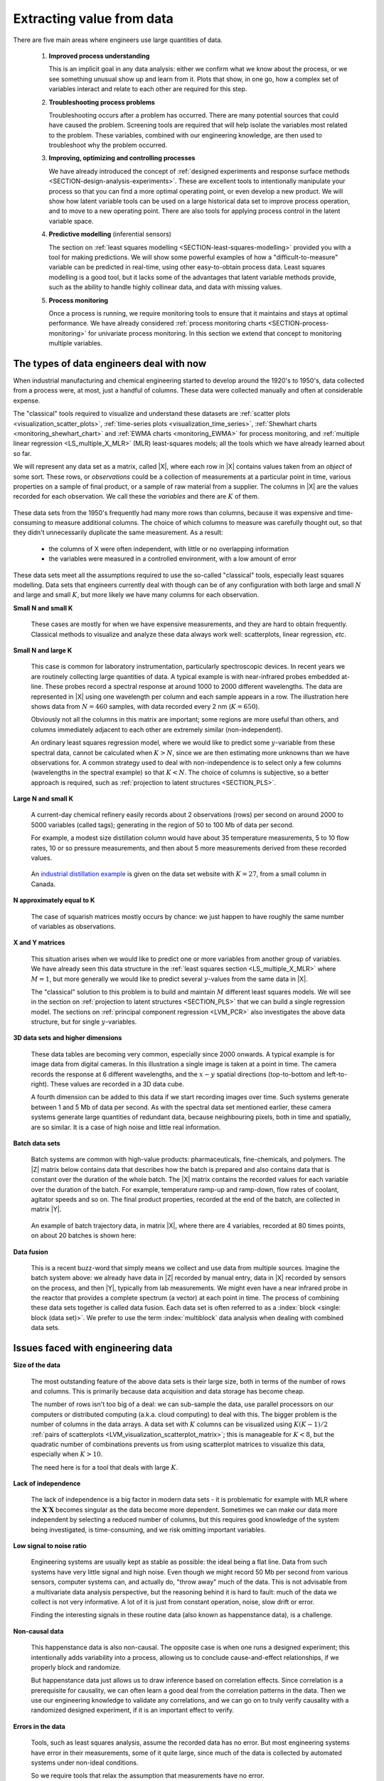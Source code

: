 .. _LVM_extracting_value_from_data:

Extracting value from data
===================================================

There are five main areas where engineers use large quantities of data.

	#.	**Improved process understanding**

		This is an implicit goal in any data analysis: either we confirm what we know about the process, or we see something unusual show up and learn from it. Plots that show, in one go, how a complex set of variables interact and relate to each other are required for this step.

	#.	**Troubleshooting process problems**

		Troubleshooting occurs after a problem has occurred. There are many potential sources that could have caused the problem. Screening tools are required that will help isolate the variables most related to the problem. These variables, combined with our engineering knowledge, are then used to troubleshoot why the problem occurred.

	#.	**Improving, optimizing and controlling processes**

		We have already introduced the concept of :ref:`designed experiments and response surface methods <SECTION-design-analysis-experiments>`. These are excellent tools to intentionally manipulate your process so that you can find a more optimal operating point, or even develop a new product. We will show how latent variable tools can be used on a large historical data set to improve process operation, and to move to a new operating point. There are also tools for applying process control in the latent variable space.

	#.	**Predictive modelling** (inferential sensors)

		The section on :ref:`least squares modelling <SECTION-least-squares-modelling>` provided you with a tool for making predictions. We will show some powerful examples of how a "difficult-to-measure" variable can be predicted in real-time, using other easy-to-obtain process data. Least squares modelling is a good tool, but it lacks some of the advantages that latent variable methods provide, such as the ability to handle highly collinear data, and data with missing values.

	#.	**Process monitoring**

		Once a process is running, we require monitoring tools to ensure that it maintains and stays at optimal performance. We have already considered :ref:`process monitoring charts <SECTION-process-monitoring>` for univariate process monitoring. In this section we extend that concept to monitoring multiple variables.

The types of data engineers deal with now
~~~~~~~~~~~~~~~~~~~~~~~~~~~~~~~~~~~~~~~~~~~

When industrial manufacturing and chemical engineering started to develop around the 1920's to 1950's, data collected from a process were, at most, just a handful of columns. These data were collected manually and often at considerable expense.

The "classical" tools required to visualize and understand these datasets are :ref:`scatter plots <visualization_scatter_plots>`, :ref:`time-series plots <visualization_time_series>`, :ref:`Shewhart charts <monitoring_shewhart_chart>` and :ref:`EWMA charts <monitoring_EWMA>` for process monitoring, and :ref:`multiple linear regression <LS_multiple_X_MLR>` (MLR) least-squares models; all the tools which we have already learned about so far.

We will represent any data set as a matrix, called |X|, where each row in |X| contains values taken from an *object* of some sort. These rows, or *observations* could be a collection of measurements at a particular point in time, various properties on a sample of final product, or a sample of raw material from a supplier. The columns in |X| are the values recorded for each observation. We call these the *variables* and there are :math:`K` of them.

	.. image:: ../figures/data-types/X-matrix-long-and-thin.png
		:alt:	../figures/data-types/X-matrix-long-and-thin.svg
		:align: center
		:scale: 18
		:width: 400px

These data sets from the 1950's frequently had many more rows than columns, because it was expensive and time-consuming to measure additional columns. The choice of which columns to measure was carefully thought out, so that they didn't unnecessarily duplicate the same measurement. As a result:

	* the columns of X were often independent, with little or no overlapping information
	* the variables were measured in a controlled environment, with a low amount of error

These data sets meet all the assumptions required to use the so-called "classical" tools, especially least squares modelling. Data sets that engineers currently deal with though can be of any configuration with both large and small :math:`N` and large and small :math:`K`, but more likely we have many columns for each observation.

**Small N and small K**

	These cases are mostly for when we have expensive measurements, and they are hard to obtain frequently. Classical methods to visualize and analyze these data always work well: scatterplots, linear regression, *etc*.

**Small N and large K**

	This case is common for laboratory instrumentation, particularly spectroscopic devices. In recent years we are routinely collecting large quantities of data. A typical example is with near-infrared probes embedded at-line. These probes record a spectral response at around 1000 to 2000 different wavelengths. The data are represented in |X| using one wavelength per column and each sample appears in a row. The illustration here shows data from :math:`N=460` samples, with data recorded every 2 nm (:math:`K=650`).

	.. image:: ../figures/examples/tablet-spectra/pharma-spectra.png
		:alt:	../figures/examples/tablet-spectra/pharma-spectra.py
		:scale: 70
		:width: 750px
		:align: center

	Obviously not all the columns in this matrix are important; some regions are more useful than others, and columns immediately adjacent to each other are extremely similar (non-independent).

	An ordinary least squares regression model, where we would like to predict some :math:`y`-variable from these spectral data, cannot be calculated when :math:`K>N`, since we are then estimating more unknowns than we have observations for. A common strategy used to deal with non-independence is to select only a few columns (wavelengths in the spectral example) so that :math:`K < N`. The choice of columns is subjective, so a better approach is required, such as :ref:`projection to latent structures <SECTION_PLS>`.

**Large N and small K**

	A current-day chemical refinery easily records about 2 observations (rows) per second on around 2000 to 5000 variables (called tags); generating in the region of 50 to 100 Mb of data per second.

	For example, a modest size distillation column would have about 35 temperature measurements, 5 to 10 flow rates, 10 or so pressure measurements, and then about 5 more measurements derived from these recorded values.

	.. figure:: ../figures/examples/distillation/Distillation_column_correlation.png
		:alt:	../figures/examples/distillation/Distillation_column_correlation.svg
		:scale: 45
		:width: 500px
		:align: center

	An `industrial distillation example <https://openmv.net/info/distillation-tower>`_ is given on the data set website with :math:`K=27`, from a small column in Canada.

**N approximately equal to K**

	The case of squarish matrices mostly occurs by chance: we just happen to have roughly the same number of variables as observations.

**X and Y matrices**

	This situation arises when we would like to predict one or more variables from another group of variables. We have already seen this data structure in the :ref:`least squares section <LS_multiple_X_MLR>` where :math:`M = 1`, but more generally we would like to predict several :math:`y`-values from the same data in |X|.


	.. image:: ../figures/data-types/X-and-Y-matrices.png
		:alt:	../figures/data-types/X-and-Y-matrices.svg
		:scale: 30
		:width: 500px
		:align: center

	The "classical" solution to this problem is to build and maintain :math:`M` different least squares models. We will see in the section on  :ref:`projection to latent structures <SECTION_PLS>` that we can build a single regression model. The sections on :ref:`principal component regression <LVM_PCR>` also investigates the above data structure, but for single :math:`y`-variables.

**3D data sets and higher dimensions**

	These data tables are becoming very common, especially since 2000 onwards. A typical example is for image data from digital cameras. In this illustration a single image is taken at a point in time. The camera records the response at 6 different wavelengths, and the :math:`x-y` spatial directions (top-to-bottom and left-to-right). These values are recorded in a 3D data cube.


	.. image:: ../figures/data-types/image-data.png
		:alt:	../figures/data-types/image-data.svg
		:scale: 25
		:width: 500px
		:align: center

	A fourth dimension can be added to this data if we start recording images over time. Such systems generate between 1 and 5 Mb of data per second. As with the spectral data set mentioned earlier, these camera systems generate large quantities of redundant data, because neighbouring pixels, both in time and spatially, are so similar. It is a case of high noise and little real information.

**Batch data sets**

	Batch systems are common with high-value products: pharmaceuticals, fine-chemicals, and polymers. The |Z| matrix below contains data that describes how the batch is prepared and also contains data that is constant over the duration of the whole batch. The |X| matrix contains the recorded values for each variable over the duration of the batch. For example, temperature ramp-up and ramp-down, flow rates of coolant, agitator speeds and so on. The final product properties, recorded at the end of the batch, are collected in matrix |Y|.

	.. figure:: ../figures/batch/Batch-data-layers-into-the-page.png
		:alt:	../figures/batch/Batch-data-layers-into-the-page.svg
		:scale: 40
		:width: 750px
		:align: center

	An example of batch trajectory data, in matrix |X|, where there are 4 variables, recorded at 80 times points, on about 20 batches is shown here:

	.. image:: ../figures/batch/aligned-trajectories-many-batches-yeast.png
		:scale: 60
		:width: 550px
		:align: center

	.. Figure just a screen grab from the Yeast case study

**Data fusion**

	This is a recent buzz-word that simply means we collect and use data from multiple sources. Imagine the batch system above: we already have data in |Z| recorded by manual entry, data in |X| recorded by sensors on the process, and then |Y|, typically from lab measurements. We might even have a near infrared probe in the reactor that provides a complete spectrum (a vector) at each point in time. The process of combining these data sets together is called data fusion. Each data set is often referred to as a :index:`block <single: block (data set)>`. We prefer to use the term :index:`multiblock` data analysis when dealing with combined data sets.

Issues faced with engineering data
~~~~~~~~~~~~~~~~~~~~~~~~~~~~~~~~~~~~~~~~~~~

**Size of the data**

	The most outstanding feature of the above data sets is their large size, both in terms of the number of rows and columns. This is primarily because data acquisition and data storage has become cheap.

	The number of rows isn't too big of a deal: we can sub-sample the data, use parallel processors on our computers or distributed computing (a.k.a. cloud computing) to deal with this. The bigger problem is the number of columns in the data arrays. A data set with :math:`K` columns can be visualized using :math:`K(K-1)/2` :ref:`pairs of scatterplots <LVM_visualization_scatterplot_matrix>`;  this is manageable for :math:`K < 8`, but the quadratic number of combinations prevents us from using scatterplot matrices to visualize this data, especially when :math:`K>10`.

	The need here is for a tool that deals with large :math:`K`.

**Lack of independence**

	The lack of independence is a big factor in modern data sets - it is problematic for example with MLR where the :math:`\mathbf{X}'\mathbf{X}` becomes singular as the data become more dependent. Sometimes we can make our data more independent by selecting a reduced number of columns, but this requires good knowledge of the system being investigated, is time-consuming, and we risk omitting important variables.

**Low signal to noise ratio**

	Engineering systems are usually kept as stable as possible: the ideal being a flat line. Data from such systems have very little signal and high noise. Even though we might record 50 Mb per second from various sensors, computer systems can, and actually do, "throw away" much of the data. This is not advisable from a multivariate data analysis perspective, but the reasoning behind it is hard to fault: much of the data we collect is not very informative. A lot of it is just from constant operation, noise, slow drift or error.

	Finding the interesting signals in these routine data (also known as happenstance data), is a challenge.

**Non-causal data**

	This happenstance data is also non-causal. The opposite case is when one runs a designed experiment; this intentionally adds variability into a process, allowing us to conclude cause-and-effect relationships, if we properly block and randomize.

	But happenstance data just allows us to draw inference based on correlation effects. Since correlation is a prerequisite for causality, we can often learn a good deal from the correlation patterns in the data. Then we use our engineering knowledge to validate any correlations, and we can go on to truly verify causality with a randomized designed experiment, if it is an important effect to verify.

**Errors in the data**

	Tools, such as least squares analysis, assume the recorded data has no error. But most engineering systems have error in their measurements, some of it quite large, since much of the data is collected by automated systems under non-ideal conditions.

	So we require tools that relax the assumption that measurements have no error.

**Missing data**

	Missing data are very common in engineering applications. Sensors go off-line, are damaged, or it is simply not possible to record all the variables (attributes) on each observation. Classical approaches are to throw away rows or columns with incomplete information, which might be acceptable when we have large quantities of data, but could lead to omitting important information in many cases.

.. OMIT FOR NOW
		:alt:	../figures/data-types/missing-data.png
		:scale: 50
		:width: 750px
		:align: center

		.. Figure is just screen grab

.. OMIT FOR NOW
	**Unaligned data**

		Increasingly common, especially with multidimensional data blocks and batch systems, is that we have to pre-align the data. Not every dimension in these data cubes have the same number of entries.....

**In conclusion**, we require methods that:

	*	are able to rapidly extract the relevant information from a large quantity of data
	*	deal with missing data
	*	deal with 3-D and higher dimensional data sets
	*	be able to combine data on the same object, that is stored in different data tables
	*	handle collinearity in the data (low signal to noise ratio)
	*	assume measurement error in all the recorded data.

Latent variable methods are a suitable tool that meet these requirements.
